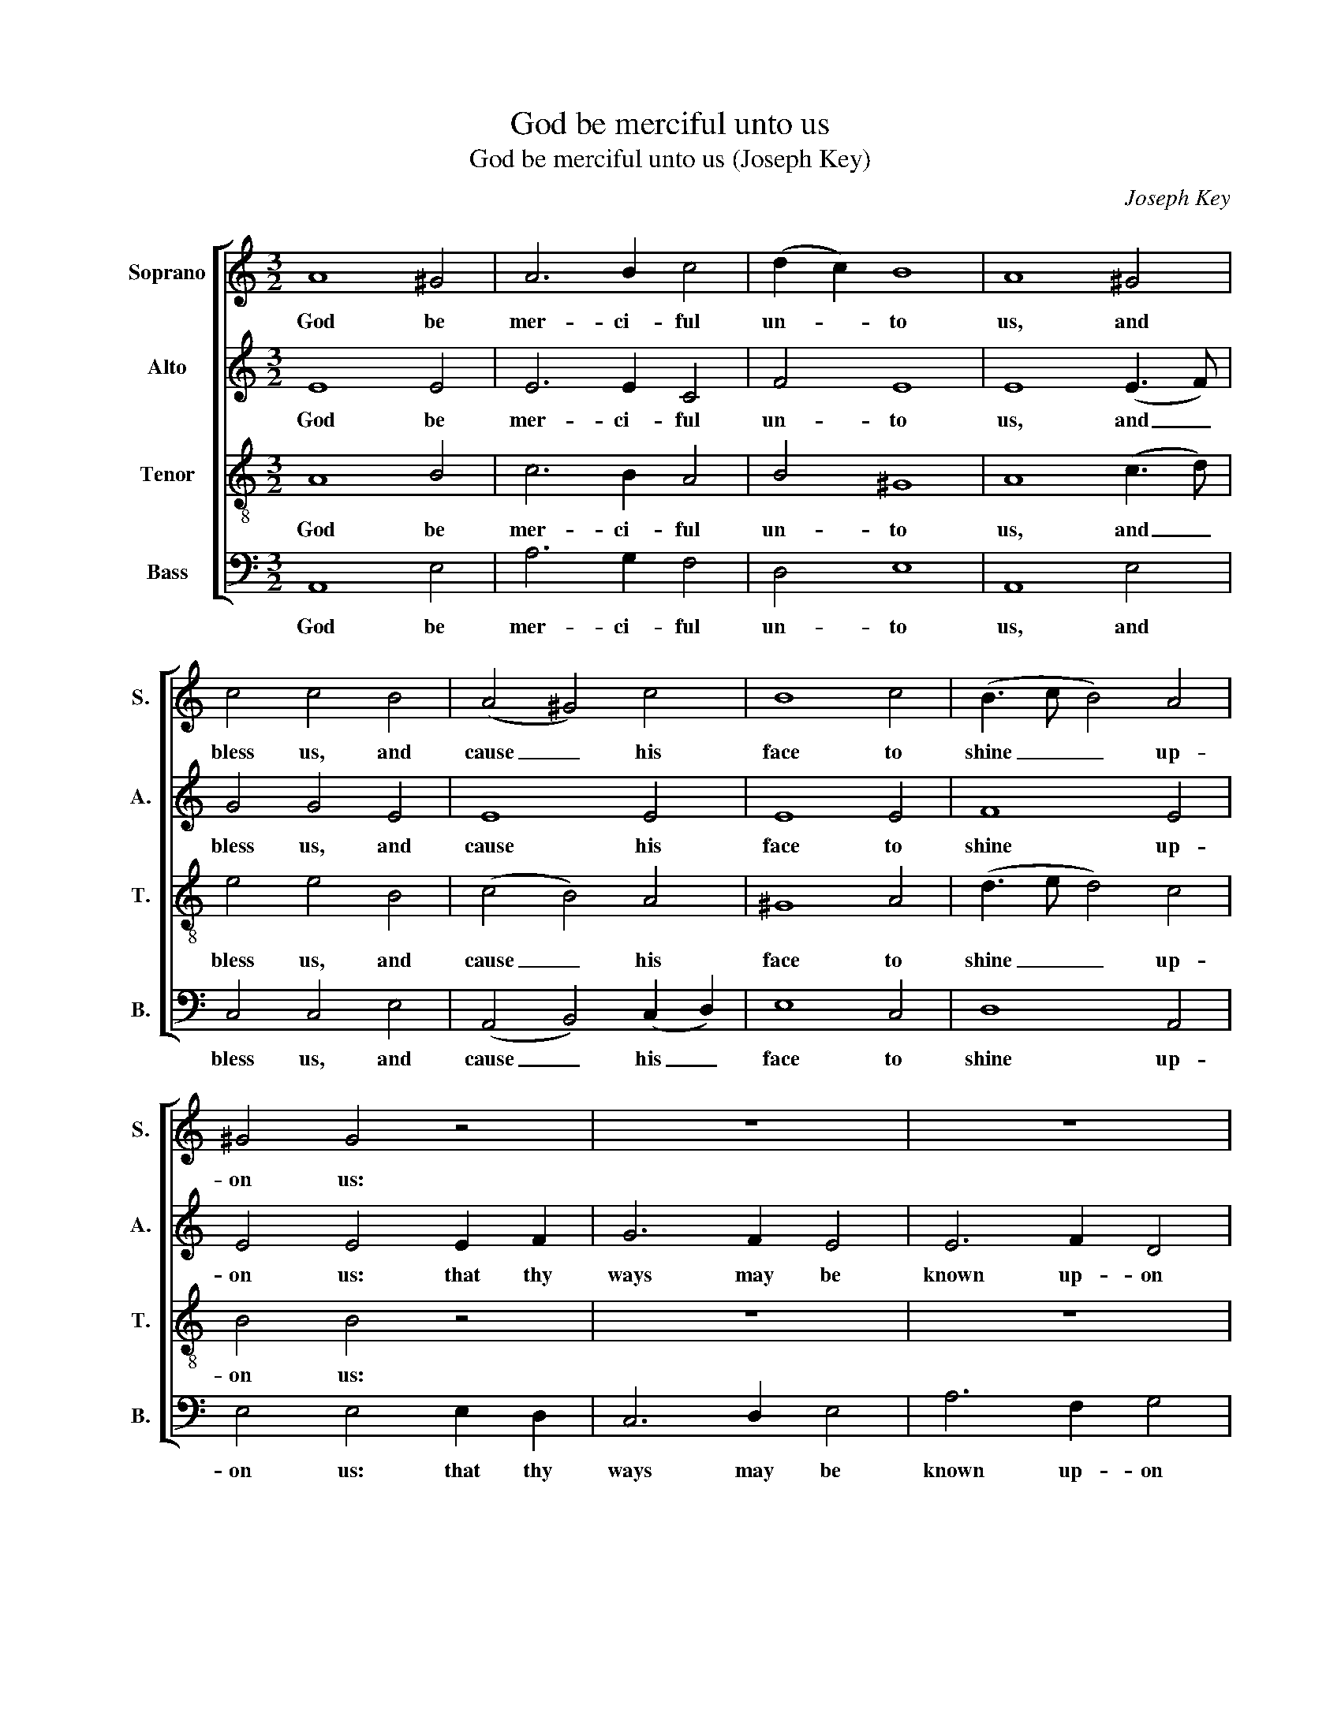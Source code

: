 X:1
T:God be merciful unto us
T:God be merciful unto us (Joseph Key)
C:Joseph Key
Z:Text: Ps. 67 (similarities to both
Z:BCP and AV) and doxology
%%score [ 1 2 3 ( 4 5 ) ]
L:1/8
M:3/2
K:C
V:1 treble nm="Soprano" snm="S."
V:2 treble nm="Alto" snm="A."
V:3 treble-8 transpose=-12 nm="Tenor" snm="T."
V:4 bass nm="Bass" snm="B."
V:5 bass 
V:1
 A8 ^G4 | A6 B2 c4 | (d2 c2) B8 | A8 ^G4 | c4 c4 B4 | (A4 ^G4) c4 | B8 c4 | (B3 c B4) A4 | %8
w: God be|mer- ci- ful|un- * to|us, and|bless us, and|cause _ his|face to|shine _ _ up-|
 ^G4 G4 z4 | z12 | z12 | z8 B4 | (c4 B2 A2) (^G2 A2) | B8 c4 | (B2 A2) T^G8 | A4 A8 || %16
w: on us:|||thy|sav- * * ing _|health a-|mong _ all|na- tions.|
[M:2/2]"^Chorus" AAAA ^G2 G2 | (A2 Bc) B4 | cccc B2 B2 | A4 ^G4 | A2 ^GA B2 c2 | (B2 A2 ^G4 | %22
w: Let the peo- ple praise thee,|O _ _ God,|let the peo- ple praise thee,|O God:|let all the peo- ple|praise _ _|
 edcB A^G A2 | T^G4) !fermata!A4 |:[M:3/2] A4 (AB c2) (B2 A2) | ^G4 G4 G4 | (c4 cd e2 d2 c2 | %27
w: _ _ _ _ _ _ _|* thee.|O let _ _ the _|na- tions re-|joice, _ _ _ _ _|
 B4 Bc d2 c2 B2 | A12 | ^G8) G4 | (c3 B c3 e d3 c | B8) e4 | (c3 d c3 B A3 c | B6) B2 A4 | ^G8 G4 | %35
w: _ _ _ _ _ _||* re-|joice, _ _ _ _ _|_ re-|joice _ _ _ _ _|_ and be|glad, for|
 (A4 ^G4) A4 | B8 A4 | ^G8 A4 | (B3 c B4) A4 | ^G8 G4 | A4 ^G4 A4 | B8 c4 | (B2 A2) T^G8 | A12 :| %44
w: thou _ shalt|judge the|peo- ple|right- * * eous-|ly, and|go- vern the|na- tions|up- * on|earth.|
[M:2/2]"^Chorus" AAAA ^G2 G2 | (A2 Bc) B4 | cccc B2 B2 | A4 ^G4 | A2 ^GA B2 c2 | (B2 A2 ^G4 | %50
w: Let the peo- ple praise thee,|O _ _ God,|let the peo- ple praise thee,|O God;|let all the peo- ple|praise _ _|
 edcB A^G A2 | T^G4) !fermata!A4 ||[M:3/2] z12 | z12 | z12 | z12 | z12 | z12 | %58
w: _ _ _ _ _ _ _|* thee.|||||||
 c4 (c2 B2) (A2 ^G2) | A8 ^G4 | A6 c2 (B2 A2) | ^G12 |"^Tutti" A4 A4 B4 | c8 (e2 d2) | %64
w: Then shall _ the _|earth bring|forth her in- *|crease,|then shall the|earth bring _|
 c6 c2 (d2 c2) | B8 ^G4 | A12 | B4 B4 A4 | ^G4 G4 (c2 d2) | (e3 d) c4 TB4 | A4 A8 |: z12 | z12 | %73
w: forth her in- *|crease, and|God,|e- ven our|own God, shall _|give _ us his|bless- ing.|||
 z12 | z12 | (B3 c B4) A4 | ^G4 G4 z4 | z12 | z12 | z12 | z12 | z8 ^G4 | c6 c2 c4 | d8 c4 | B8 z4 | %85
w: ||God _ _ shall|bless us,|||||and|all the ends|of the|earth,|
 c6 c2 c4 | B8 A4 | ^G8 A4 | (d2 c2 TB8) | A12 :|[M:2/2]"^Chorus" A2 A4 z2 | ^G2 G4 z2 | %92
w: all the ends|of the|earth shall|fear _ _|him.|Glo- ry,|glo- ry|
 A2 AA B2 BB | c2 c2 B2 c2 | c2 (dc) TB3 B | c4 z2 cB | (A^G)(AB) (cd) e2 | e2 e2 z2 d2 | %98
w: be to the Fa- ther, and|to the Son, and|to the _ Ho- ly|Ghost: as it|was _ in _ the * be-|gin- ning, is|
 c4 z2 c2 | A2 z2 z2 d2 | B4 z2 e2 | (B2 c2) (d2 A2) | ^G4 G4 | A4 A2 A2 | B4 B4 | c8 | c4 c2 c2 | %107
w: now, is|now, is|now, and|ev- * er _|shall be,|world with- out|end, A-|men,|world with- out|
 B4 A4 | ^G8 | (c4 B4 | A4 ^G4 | cB A2 B2 A2 | T^G8) | A8 |] %114
w: end, A-|men.|A- *||||men.|
V:2
 E8 E4 | E6 E2 C4 | F4 E8 | E8 (E3 F) | G4 G4 E4 | E8 E4 | E8 E4 | F8 E4 | E4 E4 E2 F2 | G6 F2 E4 | %10
w: God be|mer- ci- ful|un- to|us, and _|bless us, and|cause his|face to|shine up-|on us: that thy|ways may be|
 E6 F2 D4 | E8 z4 | z12 | z12 | z12 | z12 ||[M:2/2] EEEE E2 E2 | (F2 D2) E4 | GGGG G2 G2 | E4 E4 | %20
w: known up- on|earth,|||||Let the peo- ple praise thee,|O _ God,|let the peo- ple praise thee,|O God:|
 E2 EE E2 E2 | (D2 E6- | E4 F4 | E4) !fermata!E4 |:[M:3/2] z12 | z12 | z12 | z12 | z12 | z12 | %30
w: let all the peo- ple|praise _|_ _|* thee.|||||||
 E4 E4 F4 | E4 E4 E4 | A8 A4 | F6 F2 E4 | E8 E4 | E8 E4 | E8 E4 | E8 E4 | F8 E4 | E8 E4 | %40
w: O let the|na- tions re-|joice, re-|joice and be|glad, for|thou shalt|judge the|peo- ple|right- eous-|ly, and|
 C4 D4 E4 | E8 E4 | F4 E8 | E12 :|[M:2/2] EEEE E2 E2 | (F2 D2) E4 | GGGG G2 G2 | E4 E4 | %48
w: go- vern the|na- tions|up- on|earth.|Let the peo- ple praise thee,|O _ God,|let the peo- ple praise thee,|O God;|
 E2 EE E2 E2 | (D2 E6- | E4 F4 | E4) !fermata!E4 ||[M:3/2] z12 | z12 | E8 E2 E2 | G8 G4 | %56
w: let all the peo- ple|praise _|_ _|* thee.|||Then shall the|earth bring|
 A6 G2 F4 | E12 | z12 | z12 | z12 | z12 | E4 E4 G4 | G8 A4 | A6 A2 F4 | E8 E4 | E12 | F4 F4 E4 | %68
w: forth her in-|crease,|||||then shall the|earth bring|forth her in-|crease, and|God,|e- ven our|
 E4 E4 E4 | E6 E2 E4 | E4 E8 |: z12 | z12 | z12 | z12 | F8 E4 | E4 E4 z4 | z12 | z12 | z12 | z12 | %81
w: own God, shall|give us his|bless- ing.|||||God shall|bless us,|||||
 z8 E4 | E6 E2 E4 | F8 E4 | E8 z4 | G6 G2 G4 | G8 E4 | E8 E4 | (F4 E8) | E12 :|[M:2/2] E2 E4 z2 | %91
w: and|all the ends|of the|earth,|all the ends|of the|earth shall|fear _|him.|Glo- ry,|
 E2 E4 z2 | E2 EE G2 GG | G2 G2 G2 G2 | A2 A2 G3 G | G4 z4 | z4 z2 GG | G2 A2 A2 F2 | E2 GG G2 z2 | %99
w: glo- ry|be to the Fa- ther, and|to the Son, and|to the Ho- ly|Ghost:|as it|was in the be-|gin- ning, is now,|
 z2 ^F2 G2 z2 | z2 G2 A2 [EG]2 | F4 (D2 E2) | E4 E4 | E4 E2 E2 | G4 G4 | G8 | G4 G2 G2 | G4 E4 | %108
w: is now,|is now, and|ev- er _|shall be,|world with- out|end, A-|men,|world with- out|end, A-|
 E8 | (E4 G4 | E8 | A2 G2 F4 | E8) | E8 |] %114
w: men.|A- *||||men.|
V:3
 A8 B4 | c6 B2 A4 | B4 ^G8 | A8 (c3 d) | e4 e4 B4 | (c4 B4) A4 | ^G8 A4 | (d3 e d4) c4 | B4 B4 z4 | %9
w: God be|mer- ci- ful|un- to|us, and _|bless us, and|cause _ his|face to|shine _ _ up-|on us:|
 z12 | z12 | z8 B4 | (e4 d2 c2) (B2 A2) | ^G8 A4 | (d2 c2) TB8 | A4 A8 ||[M:2/2] AAcc B2 B2 | %17
w: ||thy|sav- * * ing _|health a-|mong _ all|na- tions.|Let the peo- ple praise thee,|
 (c2 BA) ^G4 | eeee d2 d2 | c4 B4 | c2 BA ^G2 A2 | (d2 c2 B4 | cBA^G AB c2 | TB4) !fermata!A4 |: %24
w: O _ _ God,|let the peo- ple praise thee,|O God:|let all the peo- ple|praise _ _|_ _ _ _ _ _ _|* thee.|
[M:3/2] z12 | z12 | A4 (AB c2) (B2 A2) | ^G4 G4 G4 | (c4 cd e2 d2 c2 | B4 Bc d2 c2 B2 | %30
w: ||O let _ _ the _|na- tions re-|joice, _ _ _ _ _|_ _ _ _ _ _|
 A3 ^G A3 c B3 A | ^G8) G4 | A8 A4 | d6 d2 c4 | B8 B4 | (c4 B4) A4 | ^G8 A4 | B8 c4 | %38
w: |* re-|joice, re-|joice and be|glad, for|thou _ shalt|judge the|peo- ple|
 (d3 e d4) c4 | B8 B4 | c4 B4 A4 | ^G8 A4 | (d2 c2) TB8 | A12 :|[M:2/2] AAcc B2 B2 | (c2 BA) ^G4 | %46
w: right- * * eous-|ly, and|go- vern the|na- tions|up- * on|earth.|Let the peo- ple praise thee,|O _ _ God,|
 eeee d2 d2 | c4 B4 | c2 BA ^G2 A2 | (d2 c2 B4 | cBA^G AB c2 | TB4) !fermata!A4 ||[M:3/2] z12 | %53
w: let the peo- ple praise thee,|O God;|let all the peo- ple|praise _ _|_ _ _ _ _ _ _|* thee.||
 z12 | z12 | z12 | z12 | z12 | e4 (e2 d2) (c2 B2) | A8 B4 | c6 e2 (d2 c2) | B12 | c4 c4 d4 | %63
w: |||||Then shall _ the _|earth bring|forth her in- *|crease,|then shall the|
 e8 (c2 B2) | A6 c2 (B2 A2) | ^G8 B4 | c12 | d4 d4 c4 | B4 B4 (e2 d2) | (c3 B) A4 T^G4 | A4 A8 |: %71
w: earth bring _|forth her in- *|crease, and|God,|e- ven our|own God, shall _|give _ us his|bless- ing.|
 (e4 A4) B4 | (c3 d c2 B2) A4 | z12 | z12 | (d3 e d4) c4 | B4 B4 z4 | (e3 d c4) B4 | %78
w: God _ shall|bless _ _ _ us,|||God _ _ shall|bless us,|God _ _ shall|
 (c3 B) A4 ^G4 | (A3 B A3 c B3 d | c8 d4 | e4) e4 (c2 B2) | A6 A2 A4 | B4 A8 | ^G8 z4 | e6 e2 e4 | %86
w: bless _ us, shall|bless _ _ _ _ _|_ _|* us, and _|all the ends|of the|earth,|all the ends|
 d8 c4 | B8 c4 | (B2 A2 T^G8) | A12 :|[M:2/2] A2 A4 z2 | B2 B4 z2 | c2 cc d2 dd | e2 e2 d2 e2 | %94
w: of the|earth shall|fear _ _|him.|Glo- ry,|glo- ry|be to the Fa- ther, and|to the Son, and|
 e2 (fe) Td3 d | e4 z2 ed | (cB)(A^G) A2 B2 | c2 c2 z2 d2 | e4 z2 c2 | d2 z2 z2 d2 | e4 z2 (Bc) | %101
w: to the _ Ho- ly|Ghost: as it|was _ in _ the be-|gin- ning, is|now, is|now, is|now, and _|
 (d2 e2) (d2 c2) | B4 B4 | c4 c2 c2 | d4 d4 | e8 | e4 e2 e2 | d4 c4 | B8 | (e4 d4 | c4 B4 | %111
w: ev- * er _|shall be,|world with- out|end, A-|men,|world with- out|end, A-|men.|A- *||
 AB c2 d2 c2 | TB8) | A8 |] %114
w: ||men.|
V:4
 A,,8 E,4 | A,6 G,2 F,4 | D,4 E,8 | A,,8 E,4 | C,4 C,4 E,4 | (A,,4 B,,4) (C,2 D,2) | E,8 C,4 | %7
w: God be|mer- ci- ful|un- to|us, and|bless us, and|cause _ his _|face to|
 D,8 A,,4 | E,4 E,4 E,2 D,2 | C,6 D,2 E,4 | A,6 F,2 G,4 | C,8 z4 | z12 | z12 | z12 | z12 || %16
w: shine up-|on us: that thy|ways may be|known up- on|earth,|||||
[M:2/2] A,,A,,A,,A,, E,2 E,2 | (A,2 G,F,) E,4 | C,C,C,C, G,2 G,2 | A,4 E,4 | %20
w: Let the peo- ple praise thee,|O _ _ God,|let the peo- ple praise thee,|O God:|
"^Note: The alto part is printed in the alto clef in the source." C,2 C,C, E,2 A,2 | %21
w: let all the peo- ple|
 (D,2 A,,2 E,4 | C,4 D,2 A,,2 | E,4) !fermata!A,,4 |:[M:3/2] z12 | z12 | z12 | z12 | %28
w: praise _ _|_ _ _|* thee.|||||
 A,,4 (A,,B,, C,2) (B,,2 A,,2) | E,4 E,4 C,4 | C,8 B,,4 | E,8 E,4 | F,8 F,4 | D,6 D,2 A,,4 | %34
w: O let _ _ the _|na- tions re-|joice, re-|joice, re-|joice, re-|joice and be|
 E,8 E,4 | (A,,4 B,,4) (C,3 D,) | E,8 A,,4 | E,8 A,4 | D,8 A,,4 | E,8 E,4 | A,,4 B,,4 (C,3 D,) | %41
w: glad, for|thou _ shalt _|judge the|peo- ple|right- eous-|ly, and|go- vern the _|
 E,8 C,4 | D,4 E,8 | A,,12 :|[M:2/2] A,,A,,A,,A,, E,2 E,2 | (A,2 G,F,) E,4 | C,C,C,C, G,2 G,2 | %47
w: na- tions|up- on|earth.|Let the peo- ple praise thee,|O _ _ God,|let the peo- ple praise thee,|
 A,4 E,4 | C,2 C,C, E,2 A,2 | (D,2 A,,2 E,4 | C,4 D,2 A,,2 | E,4) !fermata!A,,4 || %52
w: O God;|let all the peo- ple|praise _ _|_ _ _|* thee.|
[M:3/2] E,8 D,2 C,2 | G,8 E,4 | A,6 A,2 A,4 | G,8 E,4 | F,6 E,2 D,4 | E,12 | z12 | z12 | z12 | %61
w: Then shall the|earth bring|forth her in-|crease, bring|forth her in-|crease,||||
 z12 | C,4 C,4 G,4 | C8 A,4 | F,6 F,2 D,4 | E,8 E,4 | A,,12 | D,4 D,4 A,,4 | E,4 E,4 (C,2 B,,2) | %69
w: |then shall the|earth bring|forth her in-|crease, and|God,|e- ven our|own God, shall _|
 A,,6 A,,2 E,4 | A,,4 A,,8 |: z12 | z12 | (E,4 A,,4) B,,4 | (C,3 D, C,2 B,,2) A,,4 | D,8 A,,4 | %76
w: give us his|bless- ing.|||God _ shall|bless _ _ _ us,|God shall|
 E,4 E,4 z4 | z12 | z8 E,4 | (A,,8 E,4 | A,8 G,4 | C,4) C,4 E,4 | A,,6 A,,2 A,,4 | D,8 A,,4 | %84
w: bless us,||shall|bless _|_ _|* us, and|all the ends|of the|
 E,8 z4 | C,6 C,2 C,4 | G,8 A,4 | E,8 A,4 | (D,4 E,8) | A,,12 :|[M:2/2] A,,2 A,,4 z2 | E,2 E,4 z2 | %92
w: earth,|all the ends|of the|earth shall|fear _|him.|Glo- ry,|glo- ry|
 A,2 A,A, G,2 G,G, | C,2 C,2 G,2 E,2 | A,2 F,2 G,2 G,,2 | C,4 z4 | z4 z2 E,E, | %97
w: be to the Fa- ther, and|to the Son, and|to the Ho- ly|Ghost:|as it|
 (C,B,,)(A,,G,,) A,,2 B,,2 | C,2 C,C, D,2 z2 | z2 D,2 E,2 z2 | z2 E,2 F,2 E,2 | %101
w: was _ in _ the be-|gin- ning, is now,|is now,|is now, and|
 (D,2 C,2) (B,,2 A,,2) | E,4 E,4 | A,4 A,2 A,2 | G,4 G,4 | C,8 | C4 C2 C2 | G,4 A,4 | E,8 | %109
w: ev- * er _|shall be,|world with- out|end, A-|men,|world with- out|end, A-|men.|
 (C,4 G,4 | A,4 E,4 | F,2 E,2 D,4 | E,8) | A,,8 |] %114
w: A- *||||men.|
V:5
 x12 | x12 | x12 | x12 | x12 | x12 | x12 | x12 | x12 | x12 | x12 | x12 | x12 | x12 | x12 | x12 || %16
[M:2/2] x8 | x8 | x8 | x8 | x8 | x8 | x8 | x8 |:[M:3/2] x12 | x12 | x12 | x12 | x12 | x12 | x12 | %31
 x12 | x12 | x12 | x12 | x12 | x12 | x12 | x12 | x12 | x12 | x12 | x12 | x12 :|[M:2/2] x8 | x8 | %46
 x8 | x8 | x8 | x8 | x8 | x8 ||[M:3/2] x12 | x12 | x12 | x12 | x12 | x12 | x12 | x12 | x12 | x12 | %62
 x12 | x12 | x12 | x12 | x12 | x12 | x12 | x12 | x12 |: x12 | x12 | x12 | x12 | x12 | x12 | x12 | %78
 x12 | x12 | x12 | x12 | x12 | x12 | x12 | x12 | x12 | x12 | x12 | x12 :|[M:2/2] x8 | x8 | x8 | %93
 x8 | x8 | x8 | x8 | x8 | x8 | x8 | x8 | x8 | x8 | x8 | x4 G,F,E,D, | x8 | x8 | x8 | x8 | x8 | x8 | %111
 x8 | x8 | x8 |] %114

